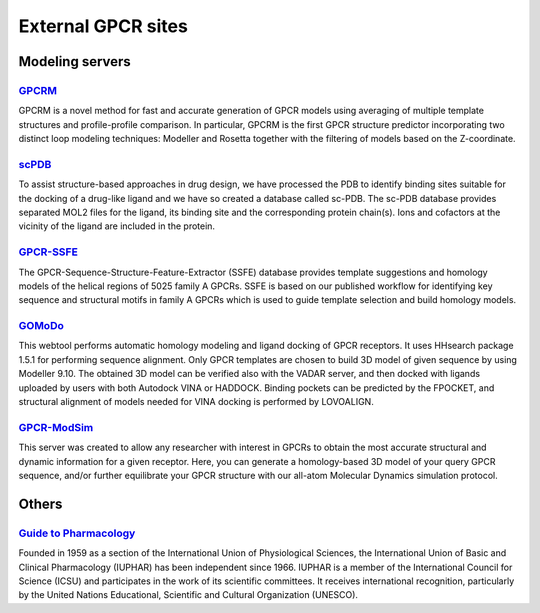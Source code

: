 External GPCR sites
===================

Modeling servers
----------------

`GPCRM`_
~~~~~~~~

GPCRM is a novel method for fast and accurate generation of GPCR models using averaging of multiple template structures
and profile-profile comparison. In particular, GPCRM is the first GPCR structure predictor incorporating two distinct
loop modeling techniques: Modeller and Rosetta together with the filtering of models based on the Z-coordinate.

.. _GPCRM: https://gpcrm.biomodellab.eu/

`scPDB`_
~~~~~~~~

To assist structure-based approaches in drug design, we have processed the PDB to identify binding sites suitable for
the docking of a drug-like ligand and we have so created a database called sc-PDB. The sc-PDB database provides
separated MOL2 files for the ligand, its binding site and the corresponding protein chain(s). Ions and cofactors at the
vicinity of the ligand are included in the protein.

.. _scPDB: http://bioinfo-pharma.u-strasbg.fr/scPDB/

`GPCR-SSFE`_
~~~~~~~~~~~~

The GPCR-Sequence-Structure-Feature-Extractor (SSFE) database provides template suggestions and homology models of the
helical regions of 5025 family A GPCRs. SSFE is based on our published workflow for identifying key sequence and
structural motifs in family A GPCRs which is used to guide template selection and build homology models.

.. _GPCR-SSFE: http://www.ssfa-7tmr.de/ssfe/

`GOMoDo`_
~~~~~~~~~

This webtool performs automatic homology modeling and ligand docking of GPCR receptors. It uses HHsearch package 1.5.1
for performing sequence alignment. Only GPCR templates are chosen to build 3D model of given sequence by using Modeller
9.10. The obtained 3D model can be verified also with the VADAR server, and then docked with ligands uploaded by users
with both Autodock VINA or HADDOCK. Binding pockets can be predicted by the FPOCKET, and structural alignment of models
needed for VINA docking is performed by LOVOALIGN.

.. _GOMoDo: http://molsim.sci.univr.it/cgi-bin/cona/begin.php

`GPCR-ModSim`_
~~~~~~~~~~~~~~

This server was created to allow any researcher with interest in GPCRs to obtain the most accurate structural and
dynamic information for a given receptor. Here, you can generate a homology-based 3D model of your query GPCR sequence,
and/or further equilibrate your GPCR structure with our all-atom Molecular Dynamics simulation protocol.

.. _GPCR-ModSim: http://gpcr-modsim.org/


Others
------

`Guide to Pharmacology`_
~~~~~~~~~~~~~~~~~~~~~~~~

Founded in 1959 as a section of the International Union of Physiological Sciences, the International Union of Basic and
Clinical Pharmacology (IUPHAR) has been independent since 1966. IUPHAR is a member of the International Council for
Science (ICSU) and participates in the work of its scientific committees. It receives international recognition,
particularly by the United Nations Educational, Scientific and Cultural Organization (UNESCO).

.. _Guide to Pharmacology: https://www.guidetopharmacology.org/

